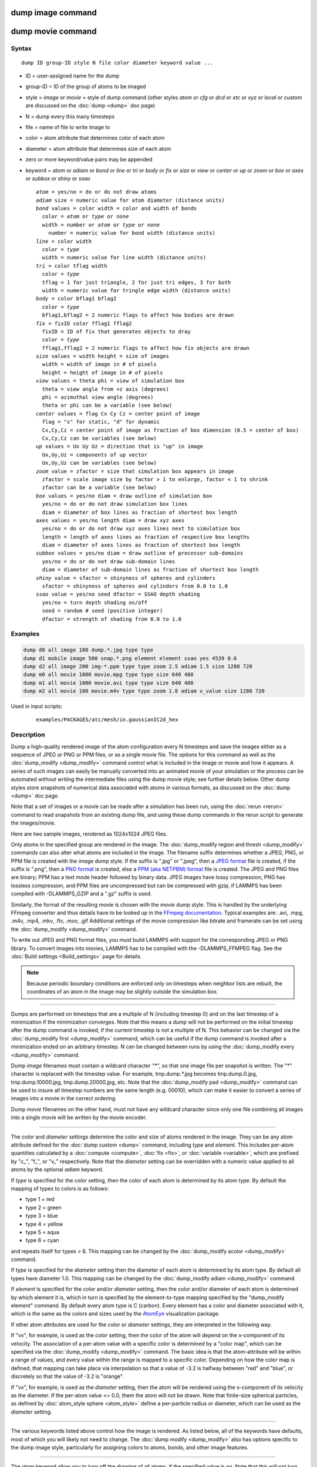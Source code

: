 .. index:: dump image

dump image command
==================

dump movie command
==================

Syntax
""""""

.. parsed-literal::

   dump ID group-ID style N file color diameter keyword value ...

* ID = user-assigned name for the dump
* group-ID = ID of the group of atoms to be imaged
* style = *image* or *movie* = style of dump command (other styles *atom* or *cfg* or *dcd* or *xtc* or *xyz* or *local* or *custom* are discussed on the :doc:`dump <dump>` doc page)
* N = dump every this many timesteps
* file = name of file to write image to
* color = atom attribute that determines color of each atom
* diameter = atom attribute that determines size of each atom
* zero or more keyword/value pairs may be appended
* keyword = *atom* or *adiam* or *bond* or *line* or *tri* or *body* or *fix* or *size* or *view* or *center* or *up* or *zoom* or *box* or *axes* or *subbox* or *shiny* or *ssao*

  .. parsed-literal::

       *atom* = yes/no = do or do not draw atoms
       *adiam* size = numeric value for atom diameter (distance units)
       *bond* values = color width = color and width of bonds
         color = *atom* or *type* or *none*
         width = number or *atom* or *type* or *none*
           number = numeric value for bond width (distance units)
       *line* = color width
         color = *type*
         width = numeric value for line width (distance units)
       *tri* = color tflag width
         color = *type*
         tflag = 1 for just triangle, 2 for just tri edges, 3 for both
         width = numeric value for tringle edge width (distance units)
       *body* = color bflag1 bflag2
         color = *type*
         bflag1,bflag2 = 2 numeric flags to affect how bodies are drawn
       *fix* = fixID color fflag1 fflag2
         fixID = ID of fix that generates objects to dray
         color = *type*
         fflag1,fflag2 = 2 numeric flags to affect how fix objects are drawn
       *size* values = width height = size of images
         width = width of image in # of pixels
         height = height of image in # of pixels
       *view* values = theta phi = view of simulation box
         theta = view angle from +z axis (degrees)
         phi = azimuthal view angle (degrees)
         theta or phi can be a variable (see below)
       *center* values = flag Cx Cy Cz = center point of image
         flag = "s" for static, "d" for dynamic
         Cx,Cy,Cz = center point of image as fraction of box dimension (0.5 = center of box)
         Cx,Cy,Cz can be variables (see below)
       *up* values = Ux Uy Uz = direction that is "up" in image
         Ux,Uy,Uz = components of up vector
         Ux,Uy,Uz can be variables (see below)
       *zoom* value = zfactor = size that simulation box appears in image
         zfactor = scale image size by factor > 1 to enlarge, factor < 1 to shrink
         zfactor can be a variable (see below)
       *box* values = yes/no diam = draw outline of simulation box
         yes/no = do or do not draw simulation box lines
         diam = diameter of box lines as fraction of shortest box length
       *axes* values = yes/no length diam = draw xyz axes
         yes/no = do or do not draw xyz axes lines next to simulation box
         length = length of axes lines as fraction of respective box lengths
         diam = diameter of axes lines as fraction of shortest box length
       *subbox* values = yes/no diam = draw outline of processor sub-domains
         yes/no = do or do not draw sub-domain lines
         diam = diameter of sub-domain lines as fraction of shortest box length
       *shiny* value = sfactor = shinyness of spheres and cylinders
         sfactor = shinyness of spheres and cylinders from 0.0 to 1.0
       *ssao* value = yes/no seed dfactor = SSAO depth shading
         yes/no = turn depth shading on/off
         seed = random # seed (positive integer)
         dfactor = strength of shading from 0.0 to 1.0

Examples
""""""""

.. code-block:: LAMMPS

   dump d0 all image 100 dump.*.jpg type type
   dump d1 mobile image 500 snap.*.png element element ssao yes 4539 0.6
   dump d2 all image 200 img-*.ppm type type zoom 2.5 adiam 1.5 size 1280 720
   dump m0 all movie 1000 movie.mpg type type size 640 480
   dump m1 all movie 1000 movie.avi type type size 640 480
   dump m2 all movie 100 movie.m4v type type zoom 1.8 adiam v_value size 1280 720

Used in input scripts:

  .. parsed-literal::

       examples/PACKAGES/atc/mesh/in.gaussianIC2d_hex

Description
"""""""""""

Dump a high-quality rendered image of the atom configuration every N
timesteps and save the images either as a sequence of JPEG or PNG or
PPM files, or as a single movie file.  The options for this command as
well as the :doc:`dump_modify <dump_modify>` command control what is
included in the image or movie and how it appears.  A series of such
images can easily be manually converted into an animated movie of your
simulation or the process can be automated without writing the
intermediate files using the dump movie style; see further details
below.  Other dump styles store snapshots of numerical data associated
with atoms in various formats, as discussed on the :doc:`dump <dump>`
doc page.

Note that a set of images or a movie can be made after a simulation
has been run, using the :doc:`rerun <rerun>` command to read snapshots
from an existing dump file, and using these dump commands in the rerun
script to generate the images/movie.

Here are two sample images, rendered as 1024x1024 JPEG files.

.. |dump1| image:: img/dump1.jpg
   :width: 48%
.. |dump2| image:: img/dump2.jpg
   :width: 48%

|dump1|  |dump2|

.. raw:: html

   Click to see the full-size images:

Only atoms in the specified group are rendered in the image.  The
:doc:`dump_modify region and thresh <dump_modify>` commands can also
alter what atoms are included in the image.
The filename suffix determines whether a JPEG, PNG, or PPM file is
created with the *image* dump style.  If the suffix is ".jpg" or
".jpeg", then a `JPEG format <jpeg_format_>`_ file is created, if the
suffix is ".png", then a `PNG format <png_format_>`_ is created, else
a `PPM (aka NETPBM) format <ppm_format_>`_ file is created.
The JPEG and PNG files are binary; PPM has a text mode header followed
by binary data. JPEG images have lossy compression, PNG has lossless
compression, and PPM files are uncompressed but can be compressed with
gzip, if LAMMPS has been compiled with -DLAMMPS_GZIP and a ".gz" suffix
is used.

.. _jpeg_format: https://jpeg.org/jpeg/
.. _png_format: https://en.wikipedia.org/wiki/Portable_Network_Graphics
.. _ppm_format: https://en.wikipedia.org/wiki/Netpbm

Similarly, the format of the resulting movie is chosen with the
*movie* dump style. This is handled by the underlying FFmpeg converter
and thus details have to be looked up in the `FFmpeg documentation
<http://ffmpeg.org/ffmpeg.html>`_.
Typical examples are: .avi, .mpg, .m4v, .mp4, .mkv, .flv, .mov, .gif
Additional settings of the movie compression like bitrate and
framerate can be set using the :doc:`dump_modify <dump_modify>` command.

To write out JPEG and PNG format files, you must build LAMMPS with
support for the corresponding JPEG or PNG library. To convert images
into movies, LAMMPS has to be compiled with the -DLAMMPS_FFMPEG
flag. See the :doc:`Build settings <Build_settings>` page for
details.

.. note::

   Because periodic boundary conditions are enforced only on
   timesteps when neighbor lists are rebuilt, the coordinates of an atom
   in the image may be slightly outside the simulation box.

----------

Dumps are performed on timesteps that are a multiple of N (including
timestep 0) and on the last timestep of a minimization if the
minimization converges.  Note that this means a dump will not be
performed on the initial timestep after the dump command is invoked,
if the current timestep is not a multiple of N.  This behavior can be
changed via the :doc:`dump_modify first <dump_modify>` command, which
can be useful if the dump command is invoked after a minimization
ended on an arbitrary timestep.  N can be changed between runs by
using the :doc:`dump_modify every <dump_modify>` command.

Dump *image* filenames must contain a wildcard character "\*", so that
one image file per snapshot is written.  The "\*" character is replaced
with the timestep value.  For example, tmp.dump.\*.jpg becomes
tmp.dump.0.jpg, tmp.dump.10000.jpg, tmp.dump.20000.jpg, etc.  Note
that the :doc:`dump_modify pad <dump_modify>` command can be used to
insure all timestep numbers are the same length (e.g. 00010), which
can make it easier to convert a series of images into a movie in the
correct ordering.

Dump *movie* filenames on the other hand, must not have any wildcard
character since only one file combining all images into a single
movie will be written by the movie encoder.

----------

The *color* and *diameter* settings determine the color and size of
atoms rendered in the image.  They can be any atom attribute defined
for the :doc:`dump custom <dump>` command, including *type* and
*element*\ .  This includes per-atom quantities calculated by a
:doc:`compute <compute>`, :doc:`fix <fix>`, or :doc:`variable <variable>`,
which are prefixed by "c\_", "f\_", or "v\_" respectively.  Note that the
*diameter* setting can be overridden with a numeric value applied to
all atoms by the optional *adiam* keyword.

If *type* is specified for the *color* setting, then the color of each
atom is determined by its atom type.  By default the mapping of types
to colors is as follows:

* type 1 = red
* type 2 = green
* type 3 = blue
* type 4 = yellow
* type 5 = aqua
* type 6 = cyan

and repeats itself for types > 6.  This mapping can be changed by the
:doc:`dump_modify acolor <dump_modify>` command.

If *type* is specified for the *diameter* setting then the diameter of
each atom is determined by its atom type.  By default all types have
diameter 1.0.  This mapping can be changed by the :doc:`dump_modify adiam <dump_modify>` command.

If *element* is specified for the *color* and/or *diameter* setting,
then the color and/or diameter of each atom is determined by which
element it is, which in turn is specified by the element-to-type
mapping specified by the "dump_modify element" command.  By default
every atom type is C (carbon).  Every element has a color and diameter
associated with it, which is the same as the colors and sizes used by
the `AtomEye <atomeye_>`_ visualization package.

.. _atomeye: http://li.mit.edu/Archive/Graphics/A/

If other atom attributes are used for the *color* or *diameter*
settings, they are interpreted in the following way.

If "vx", for example, is used as the *color* setting, then the color
of the atom will depend on the x-component of its velocity.  The
association of a per-atom value with a specific color is determined by
a "color map", which can be specified via the
:doc:`dump_modify <dump_modify>` command.  The basic idea is that the
atom-attribute will be within a range of values, and every value
within the range is mapped to a specific color.  Depending on how the
color map is defined, that mapping can take place via interpolation so
that a value of -3.2 is halfway between "red" and "blue", or
discretely so that the value of -3.2 is "orange".

If "vx", for example, is used as the *diameter* setting, then the atom
will be rendered using the x-component of its velocity as the
diameter.  If the per-atom value <= 0.0, them the atom will not be
drawn.  Note that finite-size spherical particles, as defined by
:doc:`atom_style sphere <atom_style>` define a per-particle radius or
diameter, which can be used as the *diameter* setting.

----------

The various keywords listed above control how the image is rendered.
As listed below, all of the keywords have defaults, most of which you
will likely not need to change.  The :doc:`dump modify <dump_modify>`
also has options specific to the dump image style, particularly for
assigning colors to atoms, bonds, and other image features.

----------

The *atom* keyword allow you to turn off the drawing of all atoms, if
the specified value is *no*\ .  Note that this will not turn off the
drawing of particles that are represented as lines, triangles, or
bodies, as discussed below.  These particles can be drawn separately
if the *line*, *tri*, or *body* keywords are used.

The *adiam* keyword allows you to override the *diameter* setting to
set a single numeric *size*\ .  All atoms will be drawn with that
diameter, e.g. 1.5, which is in whatever distance :doc:`units <units>`
the input script defines, e.g. Angstroms.

----------

The *bond* keyword allows to you to alter how bonds are drawn.  A bond
is only drawn if both atoms in the bond are being drawn due to being
in the specified group and due to other selection criteria
(e.g. region, threshold settings of the
:doc:`dump_modify <dump_modify>` command).  By default, bonds are drawn
if they are defined in the input data file as read by the
:doc:`read_data <read_data>` command.  Using *none* for both the bond
*color* and *width* value will turn off the drawing of all bonds.

If *atom* is specified for the bond *color* value, then each bond is
drawn in 2 halves, with the color of each half being the color of the
atom at that end of the bond.

If *type* is specified for the *color* value, then the color of each
bond is determined by its bond type.  By default the mapping of bond
types to colors is as follows:

* type 1 = red
* type 2 = green
* type 3 = blue
* type 4 = yellow
* type 5 = aqua
* type 6 = cyan

and repeats itself for bond types > 6.  This mapping can be changed by
the :doc:`dump_modify bcolor <dump_modify>` command.

The bond *width* value can be a numeric value or *atom* or *type* (or
*none* as indicated above).

If a numeric value is specified, then all bonds will be drawn as
cylinders with that diameter, e.g. 1.0, which is in whatever distance
:doc:`units <units>` the input script defines, e.g. Angstroms.

If *atom* is specified for the *width* value, then each bond
will be drawn with a width corresponding to the minimum diameter
of the 2 atoms in the bond.

If *type* is specified for the *width* value then the diameter of each
bond is determined by its bond type.  By default all types have
diameter 0.5.  This mapping can be changed by the :doc:`dump_modify bdiam <dump_modify>` command.

----------

The *line* keyword can be used when :doc:`atom_style line <atom_style>`
is used to define particles as line segments, and will draw them as
lines.  If this keyword is not used, such particles will be drawn as
spheres, the same as if they were regular atoms.  The only setting
currently allowed for the *color* value is *type*, which will color
the lines according to the atom type of the particle.  By default the
mapping of types to colors is as follows:

* type 1 = red
* type 2 = green
* type 3 = blue
* type 4 = yellow
* type 5 = aqua
* type 6 = cyan

and repeats itself for types > 6.  There is not yet an option to
change this via the :doc:`dump_modify <dump_modify>` command.

The line *width* can only be a numeric value, which specifies that all
lines will be drawn as cylinders with that diameter, e.g. 1.0, which
is in whatever distance :doc:`units <units>` the input script defines,
e.g. Angstroms.

----------

The *tri* keyword can be used when :doc:`atom_style tri <atom_style>` is
used to define particles as triangles, and will draw them as triangles
or edges (3 lines) or both, depending on the setting for *tflag*\ .  If
edges are drawn, the *width* setting determines the diameters of the
line segments.  If this keyword is not used, triangle particles will
be drawn as spheres, the same as if they were regular atoms.  The only
setting currently allowed for the *color* value is *type*, which will
color the triangles according to the atom type of the particle.  By
default the mapping of types to colors is as follows:

* type 1 = red
* type 2 = green
* type 3 = blue
* type 4 = yellow
* type 5 = aqua
* type 6 = cyan

and repeats itself for types > 6.  There is not yet an option to
change this via the :doc:`dump_modify <dump_modify>` command.

----------

The *body* keyword can be used when :doc:`atom_style body <atom_style>`
is used to define body particles with internal state
(e.g. sub-particles), and will drawn them in a manner specific to the
body style.  If this keyword is not used, such particles will be drawn
as spheres, the same as if they were regular atoms.

The :doc:`Howto body <Howto_body>` page describes the body styles
LAMMPS currently supports, and provides more details as to the kind of
body particles they represent and how they are drawn by this dump
image command.  For all the body styles, individual atoms can be
either a body particle or a usual point (non-body) particle.  Non-body
particles will be drawn the same way they would be as a regular atom.
The *bflag1* and *bflag2* settings are numerical values which are
passed to the body style to affect how the drawing of a body particle
is done.  See the :doc:`Howto body <Howto_body>` page for a
description of what these parameters mean for each body style.

The only setting currently allowed for the *color* value is *type*,
which will color the body particles according to the atom type of the
particle.  By default the mapping of types to colors is as follows:

* type 1 = red
* type 2 = green
* type 3 = blue
* type 4 = yellow
* type 5 = aqua
* type 6 = cyan

and repeats itself for types > 6.  There is not yet an option to
change this via the :doc:`dump_modify <dump_modify>` command.

----------

The *fix* keyword can be used with a :doc:`fix <fix>` that produces
objects to be drawn.

The *fflag1* and *fflag2* settings are numerical values which are
passed to the fix to affect how the drawing of its objects is done.
See the individual fix page for a description of what these
parameters mean for a particular fix.

The only setting currently allowed for the *color* value is *type*,
which will color the fix objects according to their type.  By default
the mapping of types to colors is as follows:

* type 1 = red
* type 2 = green
* type 3 = blue
* type 4 = yellow
* type 5 = aqua
* type 6 = cyan

and repeats itself for types > 6.  There is not yet an option to
change this via the :doc:`dump_modify <dump_modify>` command.

----------

The *size* keyword sets the width and height of the created images,
i.e. the number of pixels in each direction.

----------

The *view*, *center*, *up*, and *zoom* values determine how
3d simulation space is mapped to the 2d plane of the image.  Basically
they control how the simulation box appears in the image.

All of the *view*, *center*, *up*, and *zoom* values can be
specified as numeric quantities, whose meaning is explained below.
Any of them can also be specified as an :doc:`equal-style variable <variable>`,
by using v_name as the value, where "name" is
the variable name.  In this case the variable will be evaluated on the
timestep each image is created to create a new value.  If the
equal-style variable is time-dependent, this is a means of changing
the way the simulation box appears from image to image, effectively
doing a pan or fly-by view of your simulation.

The *view* keyword determines the viewpoint from which the simulation
box is viewed, looking towards the *center* point.  The *theta* value
is the vertical angle from the +z axis, and must be an angle from 0 to
180 degrees.  The *phi* value is an azimuthal angle around the z axis
and can be positive or negative.  A value of 0.0 is a view along the
+x axis, towards the *center* point.  If *theta* or *phi* are
specified via variables, then the variable values should be in
degrees.

The *center* keyword determines the point in simulation space that
will be at the center of the image.  *Cx*, *Cy*, and *Cz* are
specified as fractions of the box dimensions, so that (0.5,0.5,0.5) is
the center of the simulation box.  These values do not have to be
between 0.0 and 1.0, if you want the simulation box to be offset from
the center of the image.  Note, however, that if you choose strange
values for *Cx*, *Cy*, or *Cz* you may get a blank image.  Internally,
*Cx*, *Cy*, and *Cz* are converted into a point in simulation space.
If *flag* is set to "s" for static, then this conversion is done once,
at the time the dump command is issued.  If *flag* is set to "d" for
dynamic then the conversion is performed every time a new image is
created.  If the box size or shape is changing, this will adjust the
center point in simulation space.

The *up* keyword determines what direction in simulation space will be
"up" in the image.  Internally it is stored as a vector that is in the
plane perpendicular to the view vector implied by the *theta* and
*pni* values, and which is also in the plane defined by the view
vector and user-specified up vector.  Thus this internal vector is
computed from the user-specified *up* vector as

.. parsed-literal::

   up_internal = view cross (up cross view)

This means the only restriction on the specified *up* vector is that
it cannot be parallel to the *view* vector, implied by the *theta* and
*phi* values.

The *zoom* keyword scales the size of the simulation box as it appears
in the image.  The default *zfactor* value of 1 should display an
image mostly filled by the atoms in the simulation box.  A *zfactor* >
1 will make the simulation box larger; a *zfactor* < 1 will make it
smaller.  *Zfactor* must be a value > 0.0.

----------

The *box* keyword determines if and how the simulation box boundaries
are rendered as thin cylinders in the image.  If *no* is set, then the
box boundaries are not drawn and the *diam* setting is ignored.  If
*yes* is set, the 12 edges of the box are drawn, with a diameter that
is a fraction of the shortest box length in x,y,z (for 3d) or x,y (for
2d).  The color of the box boundaries can be set with the :doc:`dump_modify boxcolor <dump_modify>` command.

The *axes* keyword determines if and how the coordinate axes are
rendered as thin cylinders in the image.  If *no* is set, then the
axes are not drawn and the *length* and *diam* settings are ignored.
If *yes* is set, 3 thin cylinders are drawn to represent the x,y,z
axes in colors red,green,blue.  The origin of these cylinders will be
offset from the lower left corner of the box by 10%.  The *length*
setting determines how long the cylinders will be as a fraction of the
respective box lengths.  The *diam* setting determines their thickness
as a fraction of the shortest box length in x,y,z (for 3d) or x,y (for
2d).

The *subbox* keyword determines if and how processor sub-domain
boundaries are rendered as thin cylinders in the image.  If *no* is
set (default), then the sub-domain boundaries are not drawn and the
*diam* setting is ignored.  If *yes* is set, the 12 edges of each
processor sub-domain are drawn, with a diameter that is a fraction of
the shortest box length in x,y,z (for 3d) or x,y (for 2d).  The color
of the sub-domain boundaries can be set with the :doc:`dump_modify boxcolor <dump_modify>` command.

----------

The *shiny* keyword determines how shiny the objects rendered in the
image will appear.  The *sfactor* value must be a value 0.0 <=
*sfactor* <= 1.0, where *sfactor* = 1 is a highly reflective surface
and *sfactor* = 0 is a rough non-shiny surface.

The *ssao* keyword turns on/off a screen space ambient occlusion
(SSAO) model for depth shading.  If *yes* is set, then atoms further
away from the viewer are darkened via a randomized process, which is
perceived as depth.  The calculation of this effect can increase the
cost of computing the image by roughly 2x.  The strength of the effect
can be scaled by the *dfactor* parameter.  If *no* is set, no depth
shading is performed.

----------

A series of JPEG, PNG, or PPM images can be converted into a movie
file and then played as a movie using commonly available tools. Using
dump style *movie* automates this step and avoids the intermediate
step of writing (many) image snapshot file. But LAMMPS has to be
compiled with -DLAMMPS_FFMPEG and an FFmpeg executable have to be
installed.

To manually convert JPEG, PNG or PPM files into an animated GIF or
MPEG or other movie file you can use:

* a) Use the ImageMagick convert program.

  .. code-block:: bash

     % convert *.jpg foo.gif
     % convert -loop 1 *.ppm foo.mpg

  Animated GIF files from ImageMagick are not optimized. You can use
  a program like gifsicle to optimize and thus massively shrink them.
  MPEG files created by ImageMagick are in MPEG-1 format with a rather
  inefficient compression and low quality compared to more modern
  compression styles like MPEG-4, H.264, VP8, VP9, H.265 and so on.

* b) Use QuickTime.

  Select "Open Image Sequence" under the File menu Load the images into
  QuickTime to animate them Select "Export" under the File menu Save the
  movie as a QuickTime movie (\*.mov) or in another format.  QuickTime
  can generate very high quality and efficiently compressed movie
  files. Some of the supported formats require to buy a license and some
  are not readable on all platforms until specific runtime libraries are
  installed.

* c) Use FFmpeg

  FFmpeg is a command line tool that is available on many platforms and
  allows extremely flexible encoding and decoding of movies.

  .. code-block:: bash

     cat snap.*.jpg | ffmpeg -y -f image2pipe -c:v mjpeg -i - -b:v 2000k movie.m4v
     cat snap.*.ppm | ffmpeg -y -f image2pipe -c:v ppm -i - -b:v 2400k movie.avi

  Front ends for FFmpeg exist for multiple platforms. For more
  information see the `FFmpeg homepage <http://www.ffmpeg.org/>`_

----------

Play the movie:

* a) Use your browser to view an animated GIF movie.

  Select "Open File" under the File menu
  Load the animated GIF file

* b) Use the freely available mplayer or ffplay tool to view a
  movie. Both are available for multiple OSes and support a large
  variety of file formats and decoders.

  .. code-block:: bash

     % mplayer foo.mpg
     % ffplay bar.avi

* c) Use the `Pizza.py <https://lammps.github.io/pizza>`_
  `animate tool <https://lammps.github.io/pizza/doc/animate.html>`_,
  which works directly on a series of image files.

  .. code-block:: python

     a = animate("foo*.jpg")

* d) QuickTime and other Windows- or MacOS-based media players can
  obviously play movie files directly. Similarly for corresponding tools
  bundled with Linux desktop environments.  However, due to licensing
  issues with some file formats, the formats may require installing
  additional libraries, purchasing a license, or may not be
  supported.

----------

See the :doc:`Modify <Modify>` page for information on how to add
new compute and fix styles to LAMMPS to calculate per-atom quantities
which could then be output into dump files.

----------

Restrictions
""""""""""""

To write JPEG images, you must use the -DLAMMPS_JPEG switch when
building LAMMPS and link with a JPEG library. To write PNG images, you
must use the -DLAMMPS_PNG switch when building LAMMPS and link with a
PNG library.

To write *movie* dumps, you must use the -DLAMMPS_FFMPEG switch when
building LAMMPS and have the FFmpeg executable available on the
machine where LAMMPS is being run.  Typically it's name is lowercase,
i.e. ffmpeg.

See the :doc:`Build settings <Build_settings>` page for details.

Note that since FFmpeg is run as an external program via a pipe,
LAMMPS has limited control over its execution and no knowledge about
errors and warnings printed by it. Those warnings and error messages
will be printed to the screen only. Due to the way image data is
communicated to FFmpeg, it will often print the message

.. parsed-literal::

   pipe:: Input/output error

which can be safely ignored. Other warnings
and errors have to be addressed according to the FFmpeg documentation.
One known issue is that certain movie file formats (e.g. MPEG level 1
and 2 format streams) have video bandwidth limits that can be crossed
when rendering too large of image sizes. Typical warnings look like
this:

.. parsed-literal::

   [mpeg @ 0x98b5e0] packet too large, ignoring buffer limits to mux it
   [mpeg @ 0x98b5e0] buffer underflow st=0 bufi=281407 size=285018
   [mpeg @ 0x98b5e0] buffer underflow st=0 bufi=283448 size=285018

In this case it is recommended to either reduce the size of the image
or encode in a different format that is also supported by your copy of
FFmpeg, and which does not have this limitation (e.g. .avi, .mkv,
mp4).

Related commands
""""""""""""""""

:doc:`dump <dump>`, :doc:`dump_modify <dump_modify>`, :doc:`undump <undump>`

Default
"""""""

The defaults for the keywords are as follows:

* adiam = not specified (use diameter setting)
* atom = yes
* bond = none none (if no bonds in system)
* bond = atom 0.5 (if bonds in system)
* size = 512 512
* view = 60 30 (for 3d)
* view = 0 0 (for 2d)
* center = s 0.5 0.5 0.5
* up = 0 0 1 (for 3d)
* up = 0 1 0 (for 2d)
* zoom = 1.0
* box = yes 0.02
* axes = no 0.0 0.0
* subbox no 0.0
* shiny = 1.0
* ssao = no
